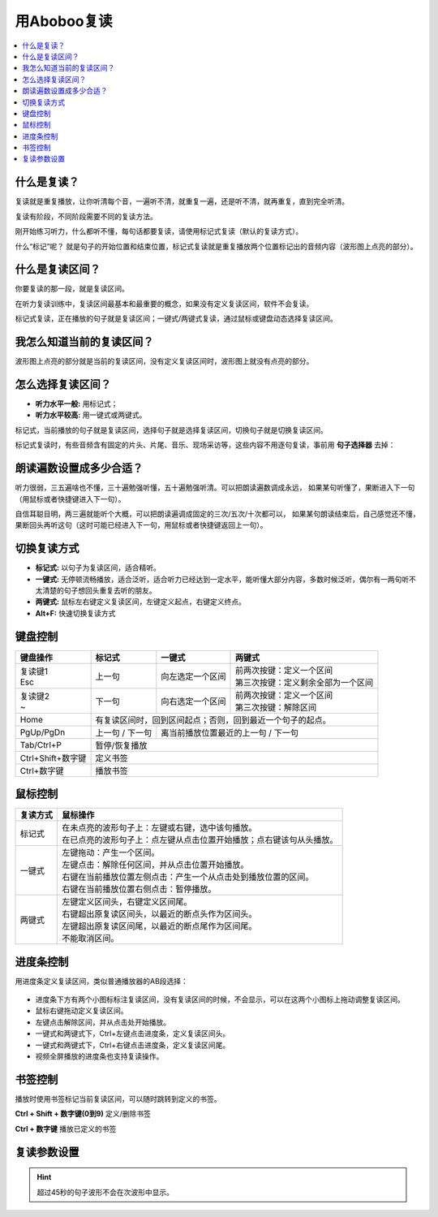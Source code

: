============
用Aboboo复读
============

.. contents:: :local:

什么是复读？
================
复读就是重复播放，让你听清每个音，一遍听不清，就重复一遍，还是听不清，就再重复，直到完全听清。

复读有阶段，不同阶段需要不同的复读方法。

刚开始练习听力，什么都听不懂，每句话都要复读，请使用标记式复读（默认的复读方式）。

什么“标记”呢？ 就是句子的开始位置和结束位置，标记式复读就是重复播放两个位置标记出的音频内容（波形图上点亮的部分）。

什么是复读区间？
=========================
你要复读的那一段，就是复读区间。

在听力复读训练中，复读区间最基本和最重要的概念，如果没有定义复读区间，软件不会复读。

标记式复读，正在播放的句子就是复读区间；一键式/两键式复读，通过鼠标或键盘动态选择复读区间。

我怎么知道当前的复读区间？
===========================
波形图上点亮的部分就是当前的复读区间，没有定义复读区间时，波形图上就没有点亮的部分。


怎么选择复读区间？
========================
* **听力水平一般:** 用标记式；
* **听力水平较高:** 用一键式或两键式。

标记式，当前播放的句子就是复读区间，选择句子就是选择复读区间，切换句子就是切换复读区间。

标记式复读时，有些音频含有固定的片头、片尾、音乐、现场采访等，这些内容不用逐句复读，事前用 **句子选择器** 去掉：

    .. image:: /images/topics/ju-zi-xuan-ze-qi.png

朗读遍数设置成多少合适？
============================

听力很弱，三五遍啥也不懂，三十遍勉强听懂，五十遍勉强听清。可以把朗读遍数调成永远，
如果某句听懂了，果断进入下一句（用鼠标或者快捷键进入下一句）。

自信耳聪目明，两三遍就能听个大概，可以把朗读遍调成固定的三次/五次/十次都可以，
如果某句朗读结束后，自己感觉还不懂，果断回头再听这句（这时可能已经进入下一句，用鼠标或者快捷键返回上一句）。

.. _listen-repeat-mode:

切换复读方式
================

* **标记式:** 以句子为复读区间，适合精听。
* **一键式:** 无停顿流畅播放，适合泛听，适合听力已经达到一定水平，能听懂大部分内容，多数时候泛听，偶尔有一两句听不太清楚的句子想回头重复去听的朋友。
* **两键式:** 鼠标左右键定义复读区间，左键定义起点，右键定义终点。 
* **Alt+F:** 快速切换复读方式

.. _listen-keyboard-control:

键盘控制
========

+----------------------------+-------------------+-------------------------------------+-------------------------------------+
| 键盘操作                   |标记式             | 一键式                              |两键式                               |
+============================+===================+=====================================+=====================================+
|| 复读键1                   |上一句             |向左选定一个区间                     || 前两次按键：定义一个区间           |
|| Esc                       |                   |                                     || 第三次按键：定义剩余全部为一个区间 |
+----------------------------+-------------------+-------------------------------------+-------------------------------------+
|| 复读键2                   |下一句             |向右选定一个区间                     || 前两次按键：定义一个区间           |
|| ~                         |                   |                                     || 第三次按键：解除区间               |
+----------------------------+-------------------+-------------------------------------+-------------------------------------+
| Home                       | 有复读区间时，回到区间起点；否则，回到最近一个句子的起点。                                    |
+----------------------------+-------------------+-------------------------------------+-------------------------------------+
| PgUp/PgDn                  |上一句 / 下一句    |离当前播放位置最近的上一句 / 下一句                                        |
+----------------------------+-------------------+-------------------------------------+-------------------------------------+
| Tab/Ctrl+P                 | 暂停/恢复播放                                                                                 |
+----------------------------+-------------------+-------------------------------------+-------------------------------------+
| Ctrl+Shift+数字键          | 定义书签                                                                                      |
+----------------------------+-------------------+-------------------------------------+-------------------------------------+
| Ctrl+数字键                | 播放书签                                                                                      |
+----------------------------+-------------------+-------------------------------------+-------------------------------------+


.. _listen-mouse-control:

鼠标控制
========

+-----------------+-----------------------------------------------------------------------------------+
| 复读方式        | 鼠标操作                                                                          |
+=================+===================================================================================+
| 标记式          || 在未点亮的波形句子上：左键或右键，选中该句播放。                                 |
|                 || 在已点亮的波形句子上：点左键从点击位置开始播放；点右键该句从头播放。             |
+-----------------+-----------------------------------------------------------------------------------+
| 一键式          || 左键拖动：产生一个区间。                                                         |
|                 || 左键点击：解除任何区间，并从点击位置开始播放。                                   |
|                 || 右键在当前播放位置左侧点击：产生一个从点击处到播放位置的区间。                   |
|                 || 右键在当前播放位置右侧点击：暂停播放。                                           |
+-----------------+-----------------------------------------------------------------------------------+
| 两键式          || 左键定义区间头，右键定义区间尾。                                                 |
|                 || 右键超出原复读区间头，以最近的断点头作为区间头。                                 |
|                 || 左键超出原复读区间尾，以最近的断点尾作为区间尾。                                 |
|                 || 不能取消区间。                                                                   |
+-----------------+-----------------------------------------------------------------------------------+

.. _listen-progress-bar-control:

进度条控制
==========

用进度条定义复读区间，类似普通播放器的AB段选择：

  .. image:: /images/P1042.PNG

* 进度条下方有两个小图标标注复读区间，没有复读区间的时候，不会显示，可以在这两个小图标上拖动调整复读区间。
* 鼠标右键拖动定义复读区间。
* 左键点击解除区间，并从点击处开始播放。
* 一键式和两键式下，Ctrl+左键点击进度条，定义复读区间头。
* 一键式和两键式下，Ctrl+右键点击进度条，定义复读区间尾。
* 视频全屏播放的进度条也支持复读操作。 

.. _listen-bookmark-control:

书签控制
========

播放时使用书签标记当前复读区间，可以随时跳转到定义的书签。 

**Ctrl + Shift + 数字键(0到9)** 定义/删除书签

**Ctrl + 数字键** 播放已定义的书签


复读参数设置
============

.. image:: /images/P1043.PNG
  :width: 600px


.. Hint:: 超过45秒的句子波形不会在次波形中显示。

